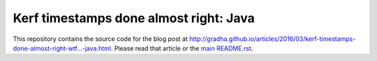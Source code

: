 =======================================
Kerf timestamps done almost right: Java
=======================================

This repository contains the source code for the blog post at
`http://gradha.github.io/articles/2016/03/kerf-timestamps-done-almost-right-wtf…-java.html
<http://gradha.github.io/articles/2016/03/kerf-timestamps-done-almost-right-wtf…-java.html>`_.
Please read that article or the `main README.rst <../README.rst>`_.
